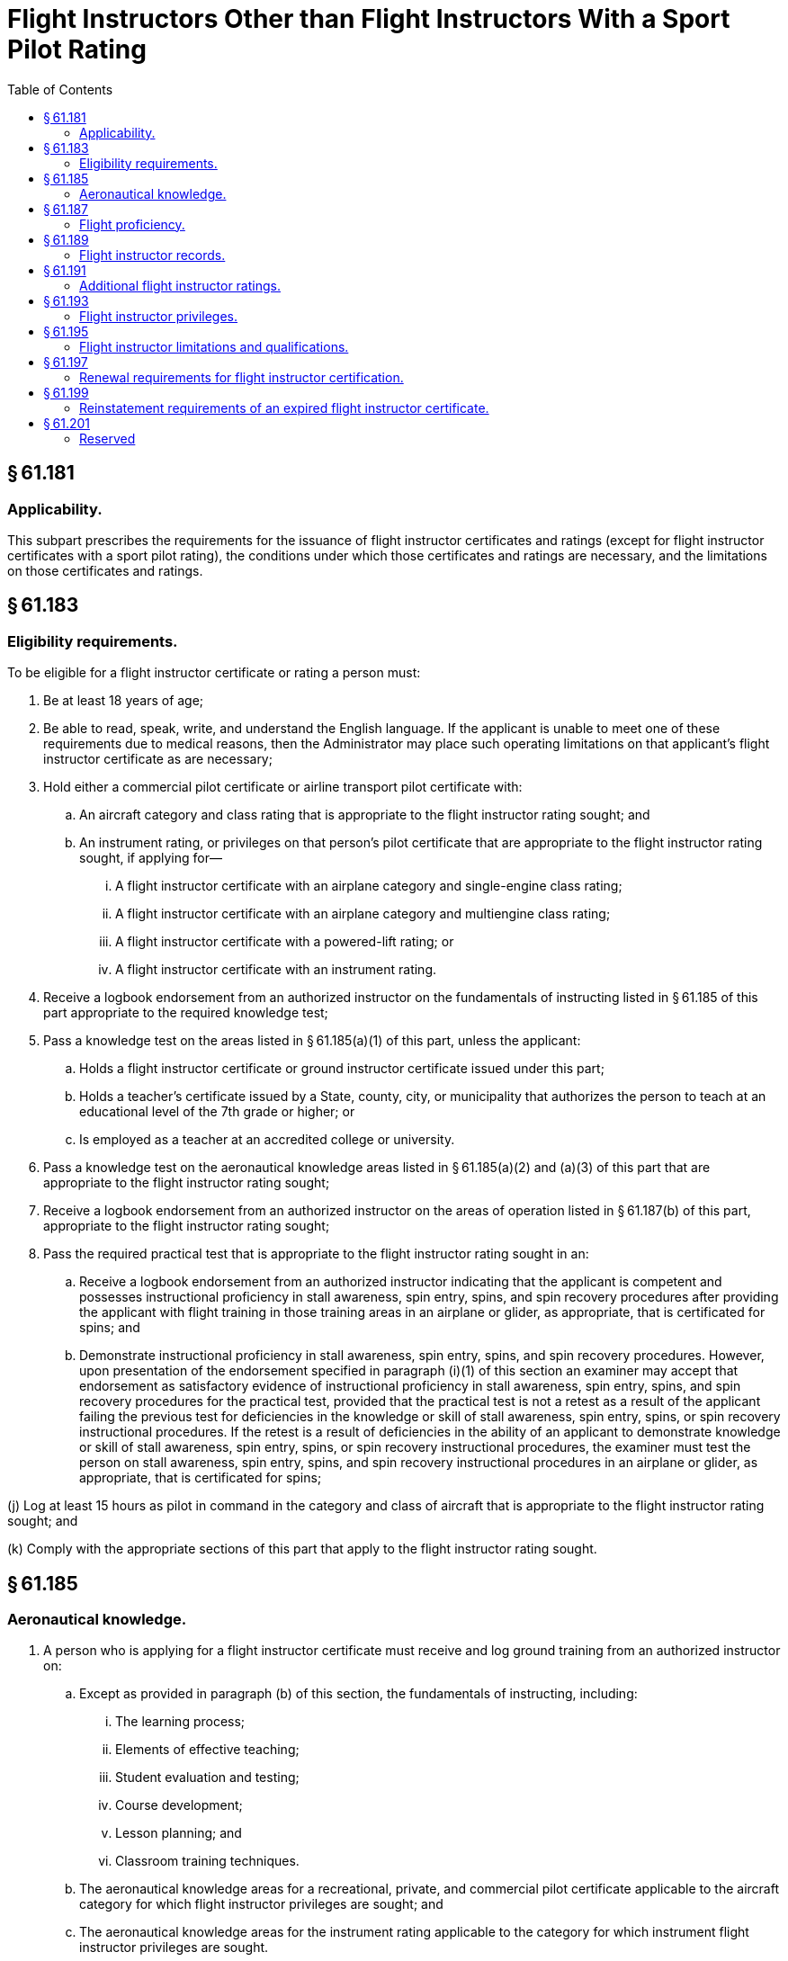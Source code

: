 # Flight Instructors Other than Flight Instructors With a Sport Pilot Rating
:toc:

## § 61.181

### Applicability.

This subpart prescribes the requirements for the issuance of flight instructor certificates and ratings (except for flight instructor certificates with a sport pilot rating), the conditions under which those certificates and ratings are necessary, and the limitations on those certificates and ratings.

## § 61.183

### Eligibility requirements.

To be eligible for a flight instructor certificate or rating a person must:

. Be at least 18 years of age;
. Be able to read, speak, write, and understand the English language. If the applicant is unable to meet one of these requirements due to medical reasons, then the Administrator may place such operating limitations on that applicant's flight instructor certificate as are necessary;
. Hold either a commercial pilot certificate or airline transport pilot certificate with:
              
.. An aircraft category and class rating that is appropriate to the flight instructor rating sought; and
.. An instrument rating, or privileges on that person's pilot certificate that are appropriate to the flight instructor rating sought, if applying for—
... A flight instructor certificate with an airplane category and single-engine class rating;
... A flight instructor certificate with an airplane category and multiengine class rating;
... A flight instructor certificate with a powered-lift rating; or
... A flight instructor certificate with an instrument rating.
. Receive a logbook endorsement from an authorized instructor on the fundamentals of instructing listed in § 61.185 of this part appropriate to the required knowledge test;
. Pass a knowledge test on the areas listed in § 61.185(a)(1) of this part, unless the applicant:
.. Holds a flight instructor certificate or ground instructor certificate issued under this part;
.. Holds a teacher's certificate issued by a State, county, city, or municipality that authorizes the person to teach at an educational level of the 7th grade or higher; or
.. Is employed as a teacher at an accredited college or university.
. Pass a knowledge test on the aeronautical knowledge areas listed in § 61.185(a)(2) and (a)(3) of this part that are appropriate to the flight instructor rating sought;
. Receive a logbook endorsement from an authorized instructor on the areas of operation listed in § 61.187(b) of this part, appropriate to the flight instructor rating sought;
. Pass the required practical test that is appropriate to the flight instructor rating sought in an:
.. Receive a logbook endorsement from an authorized instructor indicating that the applicant is competent and possesses instructional proficiency in stall awareness, spin entry, spins, and spin recovery procedures after providing the applicant with flight training in those training areas in an airplane or glider, as appropriate, that is certificated for spins; and
.. Demonstrate instructional proficiency in stall awareness, spin entry, spins, and spin recovery procedures. However, upon presentation of the endorsement specified in paragraph (i)(1) of this section an examiner may accept that endorsement as satisfactory evidence of instructional proficiency in stall awareness, spin entry, spins, and spin recovery procedures for the practical test, provided that the practical test is not a retest as a result of the applicant failing the previous test for deficiencies in the knowledge or skill of stall awareness, spin entry, spins, or spin recovery instructional procedures. If the retest is a result of deficiencies in the ability of an applicant to demonstrate knowledge or skill of stall awareness, spin entry, spins, or spin recovery instructional procedures, the examiner must test the person on stall awareness, spin entry, spins, and spin recovery instructional procedures in an airplane or glider, as appropriate, that is certificated for spins;

(j) Log at least 15 hours as pilot in command in the category and class of aircraft that is appropriate to the flight instructor rating sought; and

(k) Comply with the appropriate sections of this part that apply to the flight instructor rating sought.

## § 61.185

### Aeronautical knowledge.

. A person who is applying for a flight instructor certificate must receive and log ground training from an authorized instructor on:
.. Except as provided in paragraph (b) of this section, the fundamentals of instructing, including:
... The learning process;
              
... Elements of effective teaching;
... Student evaluation and testing;
... Course development;
... Lesson planning; and
... Classroom training techniques.
.. The aeronautical knowledge areas for a recreational, private, and commercial pilot certificate applicable to the aircraft category for which flight instructor privileges are sought; and
.. The aeronautical knowledge areas for the instrument rating applicable to the category for which instrument flight instructor privileges are sought.
. The following applicants do not need to comply with paragraph (a)(1) of this section:
.. The holder of a flight instructor certificate or ground instructor certificate issued under this part;
.. The holder of a current teacher's certificate issued by a State, county, city, or municipality that authorizes the person to teach at an educational level of the 7th grade or higher; or
.. A person employed as a teacher at an accredited college or university.

## § 61.187

### Flight proficiency.

. *General.* A person who is applying for a flight instructor certificate must receive and log flight and ground training from an authorized instructor on the areas of operation listed in this section that apply to the flight instructor rating sought. The applicant's logbook must contain an endorsement from an authorized instructor certifying that the person is proficient to pass a practical test on those areas of operation.
. *Areas of operation.* (1) For an airplane category rating with a single-engine class rating:
. The flight training required by this section may be accomplished:
.. In an aircraft that is representative of the category and class of aircraft for the rating sought; or
.. In a flight simulator or flight training device representative of the category and class of aircraft for the rating sought, and used in accordance with an approved course at a training center certificated under part 142 of this chapter.

(i) Fundamentals of instructing;

(ii) Technical subject areas;

(iii) Preflight preparation;

(iv) Preflight lesson on a maneuver to be performed in flight;

(v) Preflight procedures;

(vi) Airport and seaplane base operations;

(vii) Takeoffs, landings, and go-arounds;

(viii) Fundamentals of flight;

(ix) Performance maneuvers;

(x) Ground reference maneuvers;

(xi) Slow flight, stalls, and spins;

(xii) Basic instrument maneuvers;

(xiii) Emergency operations; and

(xiv) Postflight procedures.

(2) For an airplane category rating with a multiengine class rating:

(i) Fundamentals of instructing;

(ii) Technical subject areas;

(iii) Preflight preparation;

(iv) Preflight lesson on a maneuver to be performed in flight;

(v) Preflight procedures;

(vi) Airport and seaplane base operations;

(vii) Takeoffs, landings, and go-arounds;

(viii) Fundamentals of flight;

(ix) Performance maneuvers;

(x) Ground reference maneuvers;

(xi) Slow flight and stalls;

(xii) Basic instrument maneuvers;

(xiii) Emergency operations;

(xiv) Multiengine operations; and

(xv) Postflight procedures.

(3) For a rotorcraft category rating with a helicopter class rating:

(i) Fundamentals of instructing;

(ii) Technical subject areas;

(iii) Preflight preparation;

(iv) Preflight lesson on a maneuver to be performed in flight;

(v) Preflight procedures;

(vi) Airport and heliport operations;

(vii) Hovering maneuvers;

(viii) Takeoffs, landings, and go-arounds;

(ix) Fundamentals of flight;

(x) Performance maneuvers;

(xi) Emergency operations;

(xii) Special operations; and

(xiii) Postflight procedures.

(4) For a rotorcraft category rating with a gyroplane class rating:

(i) Fundamentals of instructing;

(ii) Technical subject areas;

(iii) Preflight preparation;

(iv) Preflight lesson on a maneuver to be performed in flight;

(v) Preflight procedures;

(vi) Airport operations;

(vii) Takeoffs, landings, and go-arounds;

(viii) Fundamentals of flight;

(ix) Performance maneuvers;

(x) Flight at slow airspeeds;

(xi) Ground reference maneuvers;

(xii) Emergency operations; and

(xiii) Postflight procedures.

(5) For a powered-lift category rating:
              

(i) Fundamentals of instructing;

(ii) Technical subject areas;

(iii) Preflight preparation;

(iv) Preflight lesson on a maneuver to be performed in flight;

(v) Preflight procedures;

(vi) Airport and heliport operations;

(vii) Hovering maneuvers;

(viii) Takeoffs, landings, and go-arounds;

(ix) Fundamentals of flight;

(x) Performance maneuvers;

(xi) Ground reference maneuvers;

(xii) Slow flight and stalls;

(xiii) Basic instrument maneuvers;

(xiv) Emergency operations;

(xv) Special operations; and

(xvi) Postflight procedures.

(6) For a glider category rating:

(i) Fundamentals of instructing;

(ii) Technical subject areas;

(iii) Preflight preparation;

(iv) Preflight lesson on a maneuver to be performed in flight;

(v) Preflight procedures;

(vi) Airport and gliderport operations;

(vii) Launches and landings;

(viii) Fundamentals of flight;

(ix) Performance speeds;

(x) Soaring techniques;

(xi) Performance maneuvers;

(xii) Slow flight, stalls, and spins;

(xiii) Emergency operations; and

(xiv) Postflight procedures.

(7) For an instrument rating with the appropriate aircraft category and class rating:

(i) Fundamentals of instructing;

(ii) Technical subject areas;

(iii) Preflight preparation;

(iv) Preflight lesson on a maneuver to be performed in flight;

(v) Air traffic control clearances and procedures;

(vi) Flight by reference to instruments;

(vii) Navigation aids;

(viii) Instrument approach procedures;

(ix) Emergency operations; and

(x) Postflight procedures.

## § 61.189

### Flight instructor records.

. A flight instructor must sign the logbook of each person to whom that instructor has given flight training or ground training.
. A flight instructor must maintain a record in a logbook or a separate document that contains the following:
.. The name of each person whose logbook that instructor has endorsed for solo flight privileges, and the date of the endorsement; and
.. The name of each person that instructor has endorsed for a knowledge test or practical test, and the record shall also indicate the kind of test, the date, and the results.
. Each flight instructor must retain the records required by this section for at least 3 years.

## § 61.191

### Additional flight instructor ratings.

. A person who applies for an additional flight instructor rating on a flight instructor certificate must meet the eligibility requirements listed in § 61.183 of this part that apply to the flight instructor rating sought.
. A person who applies for an additional rating on a flight instructor certificate is not required to pass the knowledge test on the areas listed in § 61.185(a)(1) of this part.

## § 61.193

### Flight instructor privileges.

. A person who holds a flight instructor certificate is authorized within the limitations of that person's flight instructor certificate and ratings to train and issue endorsements that are required for:
.. A student pilot certificate;
.. A pilot certificate;
              
.. A flight instructor certificate;
.. A ground instructor certificate;
.. An aircraft rating;
.. An instrument rating;
.. A flight review, operating privilege, or recency of experience requirement of this part;
.. A practical test; and
.. A knowledge test.
. A person who holds a flight instructor certificate is authorized, in a form and manner acceptable to the Administrator, to:
.. Accept an application for a student pilot certificate or, for an applicant who holds a pilot certificate (other than a student pilot certificate) issued under part 61 of this chapter and meets the flight review requirements specified in § 61.56, a remote pilot certificate with a small UAS rating;
.. Verify the identity of the applicant; and
.. Verify that an applicant for a student pilot certificate meets the eligibility requirements in § 61.83 or an applicant for a remote pilot certificate with a small UAS rating meets the eligibility requirements in § 107.61 of this chapter.

## § 61.195

### Flight instructor limitations and qualifications.

A person who holds a flight instructor certificate is subject to the following limitations:

. *Hours of training.* In any 24-consecutive-hour period, a flight instructor may not conduct more than 8 hours of flight training.
. *Aircraft Ratings.* A flight instructor may not conduct flight training in any aircraft for which the flight instructor does not hold:
.. A pilot certificate and flight instructor certificate with the applicable category and class rating; and
.. If appropriate, a type rating.
. *Instrument Rating.* A flight instructor who provides instrument training for the issuance of an instrument rating, a type rating not limited to VFR, or the instrument training required for commercial pilot and airline transport pilot certificates must hold an instrument rating on his or her pilot certificate and flight instructor certificate that is appropriate to the category and class of aircraft used for the training provided.
. *Limitations on endorsements.* A flight instructor may not endorse a:
.. Student pilot's logbook for solo flight privileges, unless that flight instructor has—
... Given that student the flight training required for solo flight privileges required by this part; and
... Determined that the student is prepared to conduct the flight safely under known circumstances, subject to any limitations listed in the student's logbook that the instructor considers necessary for the safety of the flight.
.. Student pilot's logbook for a solo cross-country flight, unless that flight instructor has determined the student's flight preparation, planning, equipment, and proposed procedures are adequate for the proposed flight under the existing conditions and within any limitations listed in the logbook that the instructor considers necessary for the safety of the flight;
.. Student pilot's logbook for solo flight in a Class B airspace area or at an airport within Class B airspace unless that flight instructor has—
... Given that student ground and flight training in that Class B airspace or at that airport; and
... Determined that the student is proficient to operate the aircraft safely.
.. Logbook of a recreational pilot, unless that flight instructor has—
... Given that pilot the ground and flight training required by this part; and
... Determined that the recreational pilot is proficient to operate the aircraft safely.
.. Logbook of a pilot for a flight review, unless that instructor has conducted a review of that pilot in accordance with the requirements of § 61.56(a) of this part; or
.. Logbook of a pilot for an instrument proficiency check, unless that instructor has tested that pilot in accordance with the requirements of § 61.57(d) of this part.
. *Training in an aircraft that requires a type rating.* A flight instructor may not give flight training in an aircraft that requires the pilot in command to hold a type rating unless the flight instructor holds a type rating for that aircraft on his or her pilot certificate.
. *Training received in a multiengine airplane, a helicopter, or a powered-lift.* A flight instructor may not give training required for the issuance of a certificate or rating in a multiengine airplane, a helicopter, or a powered-lift unless that flight instructor has at least 5 flight hours of pilot-in-command time in the specific make and model of multiengine airplane, helicopter, or powered-lift, as appropriate.
. *Position in aircraft and required pilot stations for providing flight training.* (1) A flight instructor must perform all training from in an aircraft that complies with the requirements of § 91.109 of this chapter.
. *Qualifications of the flight instructor for training first-time flight instructor applicants.* (1) The ground training provided to an initial applicant for a flight instructor certificate must be given by an authorized instructor who—
. Holds a ground or flight instructor certificate with the appropriate rating, has held that certificate for at least 24 calendar months, and has given at least 40 hours of ground training; or
. *Additional qualifications required to give training in Category II or Category III operations.* A flight instructor may not give training in Category II or Category III operations unless the flight instructor has been trained and tested in Category II or Category III operations, pursuant to § 61.67 or § 61.68 of this part, as applicable.
. *Training for night vision goggle operations.* A flight instructor may not conduct training for night vision goggle operations unless the flight instructor:
.. Has a pilot and flight instructor certificate with the applicable category and class rating for the training;
.. If appropriate, has a type rating on his or her pilot certificate for the aircraft;
.. Is pilot in command qualified for night vision goggle operations, in accordance with § 61.31(k);
.. Has logged 100 night vision goggle operations as the sole manipulator of the controls;
.. Has logged 20 night vision goggle operations as the sole manipulator of the controls in the category and class, and type of aircraft, if aircraft class and type is appropriate, that the training will be given in;
.. Is qualified to act as pilot in command in night vision goggle operations under § 61.57(f) or (g); and
.. Has a logbook endorsement from an FAA Aviation Safety Inspector or a person who is authorized by the FAA to provide that logbook endorsement that states the flight instructor is authorized to perform the night vision goggle pilot in command qualification and recent flight experience requirements under § 61.31(k) and § 61.57(f) and (g).

(2) A flight instructor who provides flight training for a pilot certificate or rating issued under this part must provide that flight training in an aircraft that meets the following requirements—

(i) The aircraft must have at least two pilot stations and be of the same category, class, and type, if appropriate, that applies to the pilot certificate or rating sought.

(ii) For single-place aircraft, the pre-solo flight training must have been provided in an aircraft that has two pilot stations and is of the same category, class, and type, if appropriate.

(ii) Holds a ground or flight instructor certificate with the appropriate rating, and has given at least 100 hours of ground training in an FAA-approved course.

(2) Except for an instructor who meets the requirements of paragraph (h)(3)(ii) of this section, a flight instructor who provides training to an initial applicant for a flight instructor certificate must—

(i) Meet the eligibility requirements prescribed in § 61.183 of this part;

(ii) Hold the appropriate flight instructor certificate and rating;

(iii) Have held a flight instructor certificate for at least 24 months;

(iv) For training in preparation for an airplane, rotorcraft, or powered-lift rating, have given at least 200 hours of flight training as a flight instructor; and

(v) For training in preparation for a glider rating, have given at least 80 hours of flight training as a flight instructor.

(3) A flight instructor who serves as a flight instructor in an FAA-approved course for the issuance of a flight instructor rating must hold a flight instructor certificate with the appropriate rating and pass the required initial and recurrent flight instructor proficiency tests, in accordance with the requirements of the part under which the FAA-approved course is conducted, and must—

(i) Meet the requirements of paragraph (h)(2) of this section; or

(ii) Have trained and endorsed at least five applicants for a practical test for a pilot certificate, flight instructor certificate, ground instructor certificate, or an additional rating, and at least 80 percent of those applicants passed that test on their first attempt; and

(A) Given at least 400 hours of flight training as a flight instructor for training in an airplane, a rotorcraft, or for a powered-lift rating; or

(B) Given at least 100 hours of flight training as a flight instructor, for training in a glider rating.

(i) *Prohibition against self-endorsements.* A flight instructor shall not make any self-endorsement for a certificate, rating, flight review, authorization, operating privilege, practical test, or knowledge test that is required by this part.

## § 61.197

### Renewal requirements for flight instructor certification.

. A person who holds a flight instructor certificate that has not expired may renew that flight instructor certificate by—
.. Passing a practical test for—
... One of the ratings listed on the current flight instructor certificate; or
... An additional flight instructor rating; or
.. Submitting a completed and signed application with the FAA and satisfactorily completing one of the following renewal requirements—
... A record of training students showing that, during the preceding 24 calendar months, the flight instructor has endorsed at least 5 students for a practical test for a certificate or rating and at least 80 percent of those students passed that test on the first attempt.
... A record showing that, within the preceding 24 calendar months, the flight instructor has served as a company check pilot, chief flight instructor, company check airman, or flight instructor in a part 121 or part 135 operation, or in a position involving the regular evaluation of pilots.
... A graduation certificate showing that, within the preceding 3 calendar months, the person has successfully completed an approved flight instructor refresher course consisting of ground training or flight training, or a combination of both.
... A record showing that, within the preceding 12 months from the month of application, the flight instructor passed an official U.S. Armed Forces military instructor pilot proficiency check.
. The expiration month of a renewed flight instructor certificate shall be 24 calendar months from—
.. The month the renewal requirements of paragraph (a) of this section are accomplished; or
.. The month of expiration of the current flight instructor certificate provided—
... The renewal requirements of paragraph (a) of this section are accomplished within the 3 calendar months preceding the expiration month of the current flight instructor certificate, and
... If the renewal is accomplished under paragraph (a)(2)(iii) of this section, the approved flight instructor refresher course must be completed within the 3 calendar months preceding the expiration month of the current flight instructor certificate.
. The practical test required by paragraph (a)(1) of this section may be accomplished in a flight simulator or flight training device if the test is accomplished pursuant to an approved course conducted by a training center certificated under part 142 of this chapter.

## § 61.199

### Reinstatement requirements of an expired flight instructor certificate.

. *Flight instructor certificates.* The holder of an expired flight instructor certificate who has not complied with the flight instructor renewal requirements of § 61.197 may reinstate that flight instructor certificate and ratings by filing a completed and signed application with the FAA and satisfactorily completing one of the following reinstatement requirements:
.. A flight instructor certification practical test, as prescribed by § 61.183(h), for one of the ratings held on the expired flight instructor certificate.
.. A flight instructor certification practical test for an additional rating.
. *Flight instructor ratings.* (1) A flight instructor rating or a limited flight instructor rating on a pilot certificate is no longer valid and may not be exchanged for a similar rating or a flight instructor certificate.

(2) The holder of a flight instructor rating or a limited flight instructor rating on a pilot certificate may be issued a flight instructor certificate with the current ratings, but only if the person passes the required knowledge and practical test prescribed in this subpart for the issuance of the current flight instructor certificate and rating.

## § 61.201

### Reserved

